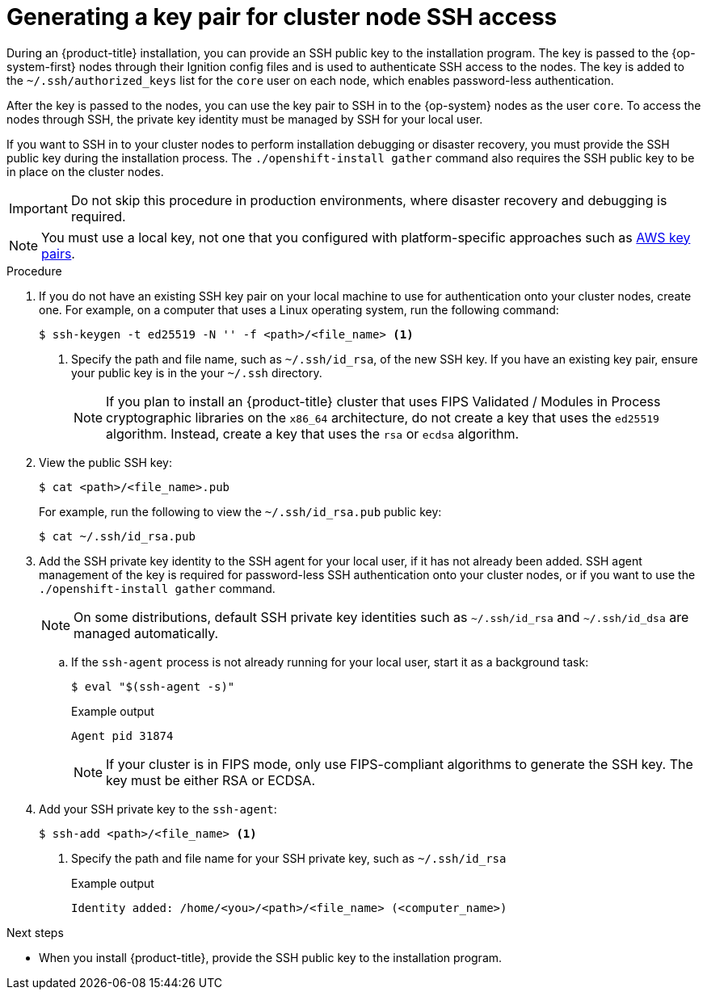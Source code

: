 // Module included in the following assemblies:
//
// installing/installing_alibaba/installing-alibaba-network-customizations.adoc
// * installing/installing_aws/installing-aws-user-infra.adoc
// * installing/installing_aws/installing-aws-china.adoc
// * installing/installing_aws/installing-aws-customizations.adoc
// * installing/installing_aws/installing-aws-default.adoc
// * installing/installing_aws/installing-aws-government-region.adoc
// * installing/installing_aws/installing-aws-secret-region.adoc
// * installing/installing_aws/installing-aws-network-customizations.adoc
// * installing/installing_aws/installing-aws-private.adoc
// * installing/installing_aws/installing-aws-vpc.adoc
// * installing/installing_aws/installing-restricted-networks-aws-installer-provisioned.adoc
// * installing/installing_azure/installing-azure-customizations.adoc
// * installing/installing_azure/installing-azure-default.adoc
// * installing/installing_azure/installing-azure-government-region.adoc
// * installing/installing_azure/installing-azure-private.adoc
// * installing/installing_azure/installing-azure-vnet.adoc
// * installing/installing_azure/installing-azure-user-infra.adoc
// * installing/installing_azure_stack_hub/installing-azure-stack-hub-default.adoc
// * installing/installing_azure_stack_hub/installing-azure-stack-hub-user-infra.adoc
// * installing/installing_bare_metal/installing-bare-metal.adoc
// * installing/installing_gcp/installing-gcp-customizations.adoc
// * installing/installing_gcp/installing-gcp-private.adoc
// * installing/installing_gcp/installing-gcp-default.adoc
// * installing/installing_gcp/installing-gcp-vpc.adoc
// * installing/installing_gcp/installing-restricted-networks-gcp-installer-provisioned.adoc
// * installing/installing_ibm_cloud_public/installing-ibm-cloud-customizations.adoc
// * installing/installing_ibm_cloud_public/installing-ibm-cloud-network-customizations.adoc
// * installing/installing_openstack/installing-openstack-installer-custom.adoc
// * installing/installing_openstack/installing-openstack-installer-kuryr.adoc
// * installing/installing_openstack/installing-openstack-installer.adoc
// * installing/installing_aws/installing-restricted-networks-aws.adoc
// * installing/installing_bare_metal/installing-restricted-networks-bare-metal.adoc
// * installing/installing_platform_agnostic/installing-platform-agnostic.adoc
// * installing/installing_vmc/installing-restricted-networks-vmc.adoc
// * installing/installing_vmc/installing-restricted-networks-vmc-user-infra.adoc
// * installing/installing_vmc/installing-vmc-user-infra.adoc
// * installing/installing_vmc/installing-vmc-network-customizations-user-infra.adoc
// * installing/installing_vmc/installing-vmc.adoc
// * installing/installing_vmc/installing-vmc-customizations.adoc
// * installing/installing_vmc/installing-vmc-network-customizations.adoc
// * installing/installing_vsphere/installing-restricted-networks-vsphere.adoc
// * installing/installing_vsphere/installing-vsphere.adoc
// * installing/installing_vsphere/installing-vsphere-network-customizations.adoc
// * installing/installing_vsphere/installing-vsphere-installer-provisioned.adoc
// * installing/installing_vsphere/installing-vsphere-installer-provisioned-customizations.adoc
// * installing/installing_vsphere/installing-vsphere-installer-provisioned-network-customizations.adoc
// * installing/installing_vsphere/installing-restricted-networks-installer-provisioned-vsphere.adoc
// * installing/installing_ibm_z/installing-ibm-z.adoc
// * installing/installing_ibm_z/installing-ibm-z-kvm.adoc
// * installing/installing_ibm_z/installing-ibm-power.adoc
// * installing/installing-rhv-restricted-network.adoc


ifeval::["{context}" == "installing-restricted-networks-vsphere"]
:user-infra:
endif::[]
ifeval::["{context}" == "installing-restricted-networks-vmc-user-infra"]
:user-infra:
endif::[]
ifeval::["{context}" == "installing-restricted-networks-bare-metal"]
:user-infra:
endif::[]
ifeval::["{context}" == "installing-restricted-networks-aws"]
:user-infra:
endif::[]
ifeval::["{context}" == "installing-gcp-customizations"]
:gcp:
endif::[]
ifeval::["{context}" == "installing-gcp-default"]
:gcp:
endif::[]
ifeval::["{context}" == "installing-gcp-network-customizations"]
:gcp:
endif::[]
ifeval::["{context}" == "installing-gcp-private"]
:gcp:
endif::[]
ifeval::["{context}" == "installing-gcp-vpc"]
:gcp:
endif::[]
ifeval::["{context}" == "installing-restricted-networks-gcp-installer-provisioned"]
:gcp:
endif::[]
ifeval::["{context}" == "installing-bare-metal"]
:user-infra:
endif::[]
ifeval::["{context}" == "installing-vsphere"]
:user-infra:
endif::[]
ifeval::["{context}" == "installing-vmc-user-infra"]
:user-infra:
endif::[]
ifeval::["{context}" == "installing-aws-user-infra"]
:user-infra:
endif::[]
ifeval::["{context}" == "installing-azure-user-infra"]
:user-infra:
endif::[]
ifeval::["{context}" == "installing-openstack-installer-custom"]
:osp:
endif::[]
ifeval::["{context}" == "installing-openstack-installer-kuryr"]
:osp:
endif::[]
ifeval::["{context}" == "installing-openstack-installer"]
:osp:
endif::[]
ifeval::["{context}" == "installing-ibm-z"]
:ibm-z:
endif::[]
ifeval::["{context}" == "installing-ibm-z-kvm"]
:ibm-z-kvm:
endif::[]
ifeval::["{context}" == "installing-restricted-networks-ibm-z"]
:ibm-z:
endif::[]
ifeval::["{context}" == "installing-rhv-default"]
:rhv:
endif::[]
ifeval::["{context}" == "installing-rhv-customizations"]
:rhv:
endif::[]
ifeval::["{context}" == "installing-platform-agnostic"]
:user-infra:
endif::[]

:_content-type: PROCEDURE
[id="ssh-agent-using_{context}"]
= Generating a key pair for cluster node SSH access

During an {product-title} installation, you can provide an SSH public key to the installation program. The key is passed to the {op-system-first} nodes through their Ignition config files and is used to authenticate SSH access to the nodes. The key is added to the `~/.ssh/authorized_keys` list for the `core` user on each node, which enables password-less authentication.

After the key is passed to the nodes, you can use the key pair to SSH in to the {op-system} nodes as the user `core`. To access the nodes through SSH, the private key identity must be managed by SSH for your local user.

If you want to SSH in to your cluster nodes to perform installation debugging or disaster recovery, you must provide the SSH public key during the installation process. The `./openshift-install gather` command also requires the SSH public key to be in place on the cluster nodes.

[IMPORTANT]
====
Do not skip this procedure in production environments, where disaster recovery and debugging is required.
====

ifndef::osp,ibm-z,ibm-z-kvm,rhv[]
[NOTE]
====
You must use a local key, not one that you configured with platform-specific
approaches such as
link:https://docs.aws.amazon.com/AWSEC2/latest/UserGuide/ec2-key-pairs.html[AWS key pairs].
====
endif::[]

ifdef::openshift-origin[]
[NOTE]
====
On clusters running {op-system-first}, the SSH keys specified in the Ignition config files are written to the `/home/core/.ssh/authorized_keys.d/core` file. However, the Machine Config Operator manages SSH keys in the `/home/core/.ssh/authorized_keys` file and configures *sshd* to ignore the `/home/core/.ssh/authorized_keys.d/core` file.
As a result, newly provisioned {product-title} nodes are not accessible using SSH until the Machine Config Operator reconciles the machine configs with the `authorized_keys` file. After you can access the nodes using SSH, you can delete the `/home/core/.ssh/authorized_keys.d/core` file.
====
endif::openshift-origin[]

.Procedure

. If you do not have an existing SSH key pair on your local machine to use for authentication onto your cluster nodes, create one. For example, on a computer that uses a Linux operating system, run the following command:
+
[source,terminal]
----
$ ssh-keygen -t ed25519 -N '' -f <path>/<file_name> <1>
----
<1> Specify the path and file name, such as `~/.ssh/id_rsa`, of the new SSH key. If you have an existing key pair, ensure your public key is in the your `~/.ssh` directory.
+
[NOTE]
====
If you plan to install an {product-title} cluster that uses FIPS Validated / Modules in Process cryptographic libraries on the `x86_64` architecture, do not create a key that uses the `ed25519` algorithm. Instead, create a key that uses the `rsa` or `ecdsa` algorithm.
====

. View the public SSH key:
+
[source,terminal]
----
$ cat <path>/<file_name>.pub
----
+
For example, run the following to view the `~/.ssh/id_rsa.pub` public key:
+
[source,termanal]
----
$ cat ~/.ssh/id_rsa.pub
----

. Add the SSH private key identity to the SSH agent for your local user, if it has not already been added. SSH agent management of the key is required for password-less SSH authentication onto your cluster nodes, or if you want to use the `./openshift-install gather` command.
+
[NOTE]
====
On some distributions, default SSH private key identities such as `~/.ssh/id_rsa` and `~/.ssh/id_dsa` are managed automatically.
====
+
.. If the `ssh-agent` process is not already running for your local user, start it as a background task:
+
[source,terminal]
----
$ eval "$(ssh-agent -s)"
----
+
.Example output
[source,terminal]
----
Agent pid 31874
----
+
[NOTE]
====
If your cluster is in FIPS mode, only use FIPS-compliant algorithms to generate the SSH key. The key must be either RSA or ECDSA.
====

. Add your SSH private key to the `ssh-agent`:
+
[source,terminal]
----
$ ssh-add <path>/<file_name> <1>
----
<1> Specify the path and file name for your SSH private key, such as `~/.ssh/id_rsa`
+
.Example output
[source,terminal]
----
Identity added: /home/<you>/<path>/<file_name> (<computer_name>)
----

ifdef::gcp[]
. Set the `GOOGLE_APPLICATION_CREDENTIALS` environment variable to the full path to your service account private key file.
+
[source,terminal]
----
$ export GOOGLE_APPLICATION_CREDENTIALS="<your_service_account_file>"
----
. Verify that the credentials were applied.
+
[source,terminal]
----
$ gcloud auth list
----
endif::gcp[]

.Next steps

* When you install {product-title}, provide the SSH public key to the installation program.
ifdef::user-infra[]
If you install a cluster on infrastructure that you provision, you must provide the key to the installation program.
endif::user-infra[]

ifeval::["{context}" == "installing-restricted-networks-vsphere"]
:!user-infra:
endif::[]
ifeval::["{context}" == "installing-restricted-networks-vmc-user-infra"]
:!user-infra:
endif::[]
ifeval::["{context}" == "installing-restricted-networks-bare-metal"]
:!user-infra:
endif::[]
ifeval::["{context}" == "installing-restricted-networks-aws"]
:!user-infra:
endif::[]
ifeval::["{context}" == "installing-gcp-customizations"]
:!gcp:
endif::[]
ifeval::["{context}" == "installing-gcp-default"]
:!gcp:
endif::[]
ifeval::["{context}" == "installing-gcp-network-customizations"]
:!gcp:
endif::[]
ifeval::["{context}" == "installing-gcp-private"]
:!gcp:
endif::[]
ifeval::["{context}" == "installing-gcp-vpc"]
:!gcp:
endif::[]
ifeval::["{context}" == "installing-restricted-networks-gcp-installer-provisioned"]
:!gcp:
endif::[]
ifeval::["{context}" == "installing-bare-metal"]
:!user-infra:
endif::[]
ifeval::["{context}" == "installing-vsphere"]
:!user-infra:
endif::[]
ifeval::["{context}" == "installing-vmc-user-infra"]
:!user-infra:
endif::[]
ifeval::["{context}" == "installing-aws-user-infra"]
:!user-infra:
endif::[]
ifeval::["{context}" == "installing-azure-user-infra"]
:!user-infra:
endif::[]
ifeval::["{context}" == "installing-openstack-installer-custom"]
:!osp:
endif::[]
ifeval::["{context}" == "installing-openstack-installer-kuryr"]
:!osp:
endif::[]
ifeval::["{context}" == "installing-openstack-installer"]
:!osp:
endif::[]
ifeval::["{context}" == "installing-ibm-z"]
:!ibm-z:
endif::[]
ifeval::["{context}" == "installing-ibm-z-kvm"]
:!ibm-z-kvm:
endif::[]
ifeval::["{context}" == "installing-rhv-default"]
:!rhv:
endif::[]
ifeval::["{context}" == "installing-restricted-networks-ibm-z"]
:!ibm-z:
endif::[]
ifeval::["{context}" == "installing-rhv-customizations"]
:!rhv:
endif::[]
ifeval::["{context}" == "installing-platform-agnostic"]
:!user-infra:
endif::[]
